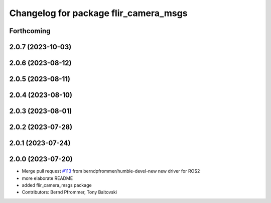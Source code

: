 ^^^^^^^^^^^^^^^^^^^^^^^^^^^^^^^^^^^^^^
Changelog for package flir_camera_msgs
^^^^^^^^^^^^^^^^^^^^^^^^^^^^^^^^^^^^^^

Forthcoming
-----------

2.0.7 (2023-10-03)
------------------

2.0.6 (2023-08-12)
------------------

2.0.5 (2023-08-11)
------------------

2.0.4 (2023-08-10)
------------------

2.0.3 (2023-08-01)
------------------

2.0.2 (2023-07-28)
------------------

2.0.1 (2023-07-24)
------------------

2.0.0 (2023-07-20)
------------------
* Merge pull request `#113 <https://github.com/ros-drivers/flir_camera_driver/issues/113>`_ from berndpfrommer/humble-devel-new
  new driver for ROS2
* more elaborate README
* added flir_camera_msgs package
* Contributors: Bernd Pfrommer, Tony Baltovski
